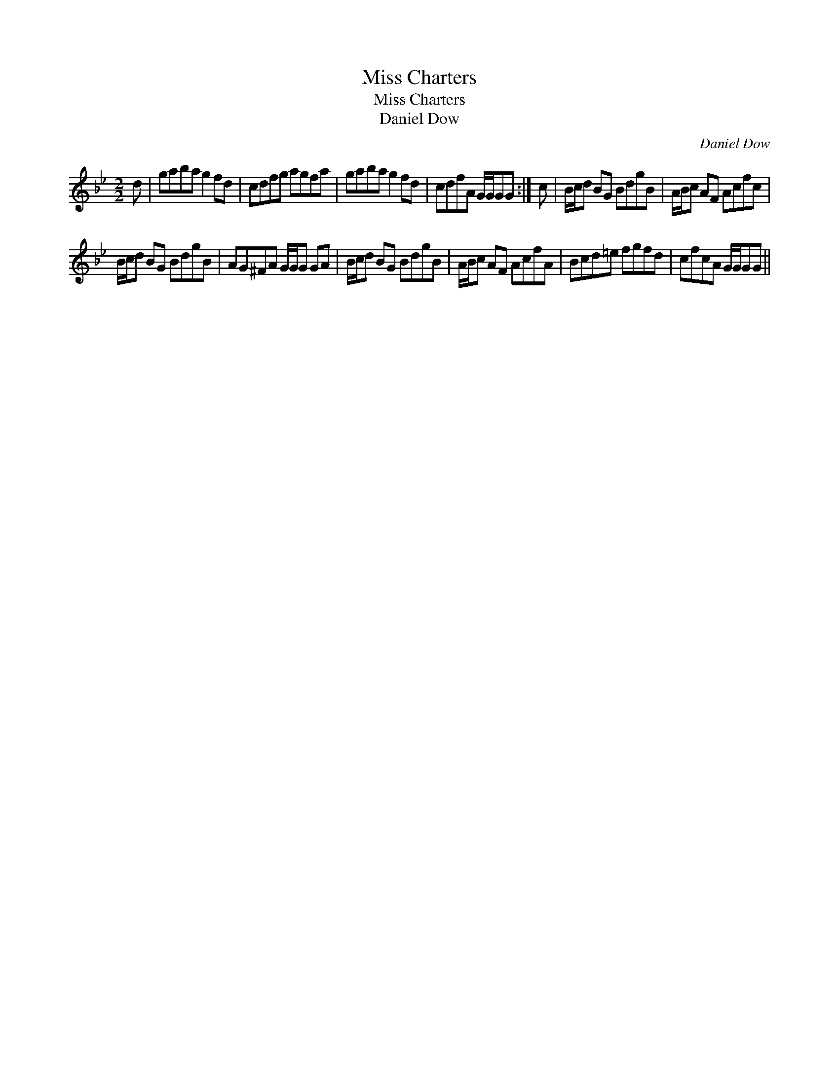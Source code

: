 X:1
T:Miss Charters
T:Miss Charters
T:Daniel Dow
C:Daniel Dow
L:1/8
M:2/2
K:Gmin
V:1 treble 
V:1
 d | gaba g2 fd | cdfg agfa | gaba g2 fd | cdfA G/G/GG :| c | B/c/d BG BdgB | A/B/c AF Acfc | %8
 B/c/d BG BdgB | AG^FA G/G/G GA | B/c/d BG BdgB | A/B/c AF AcfA | Bcd=e fgfd | cfcA G/G/GG || %14

